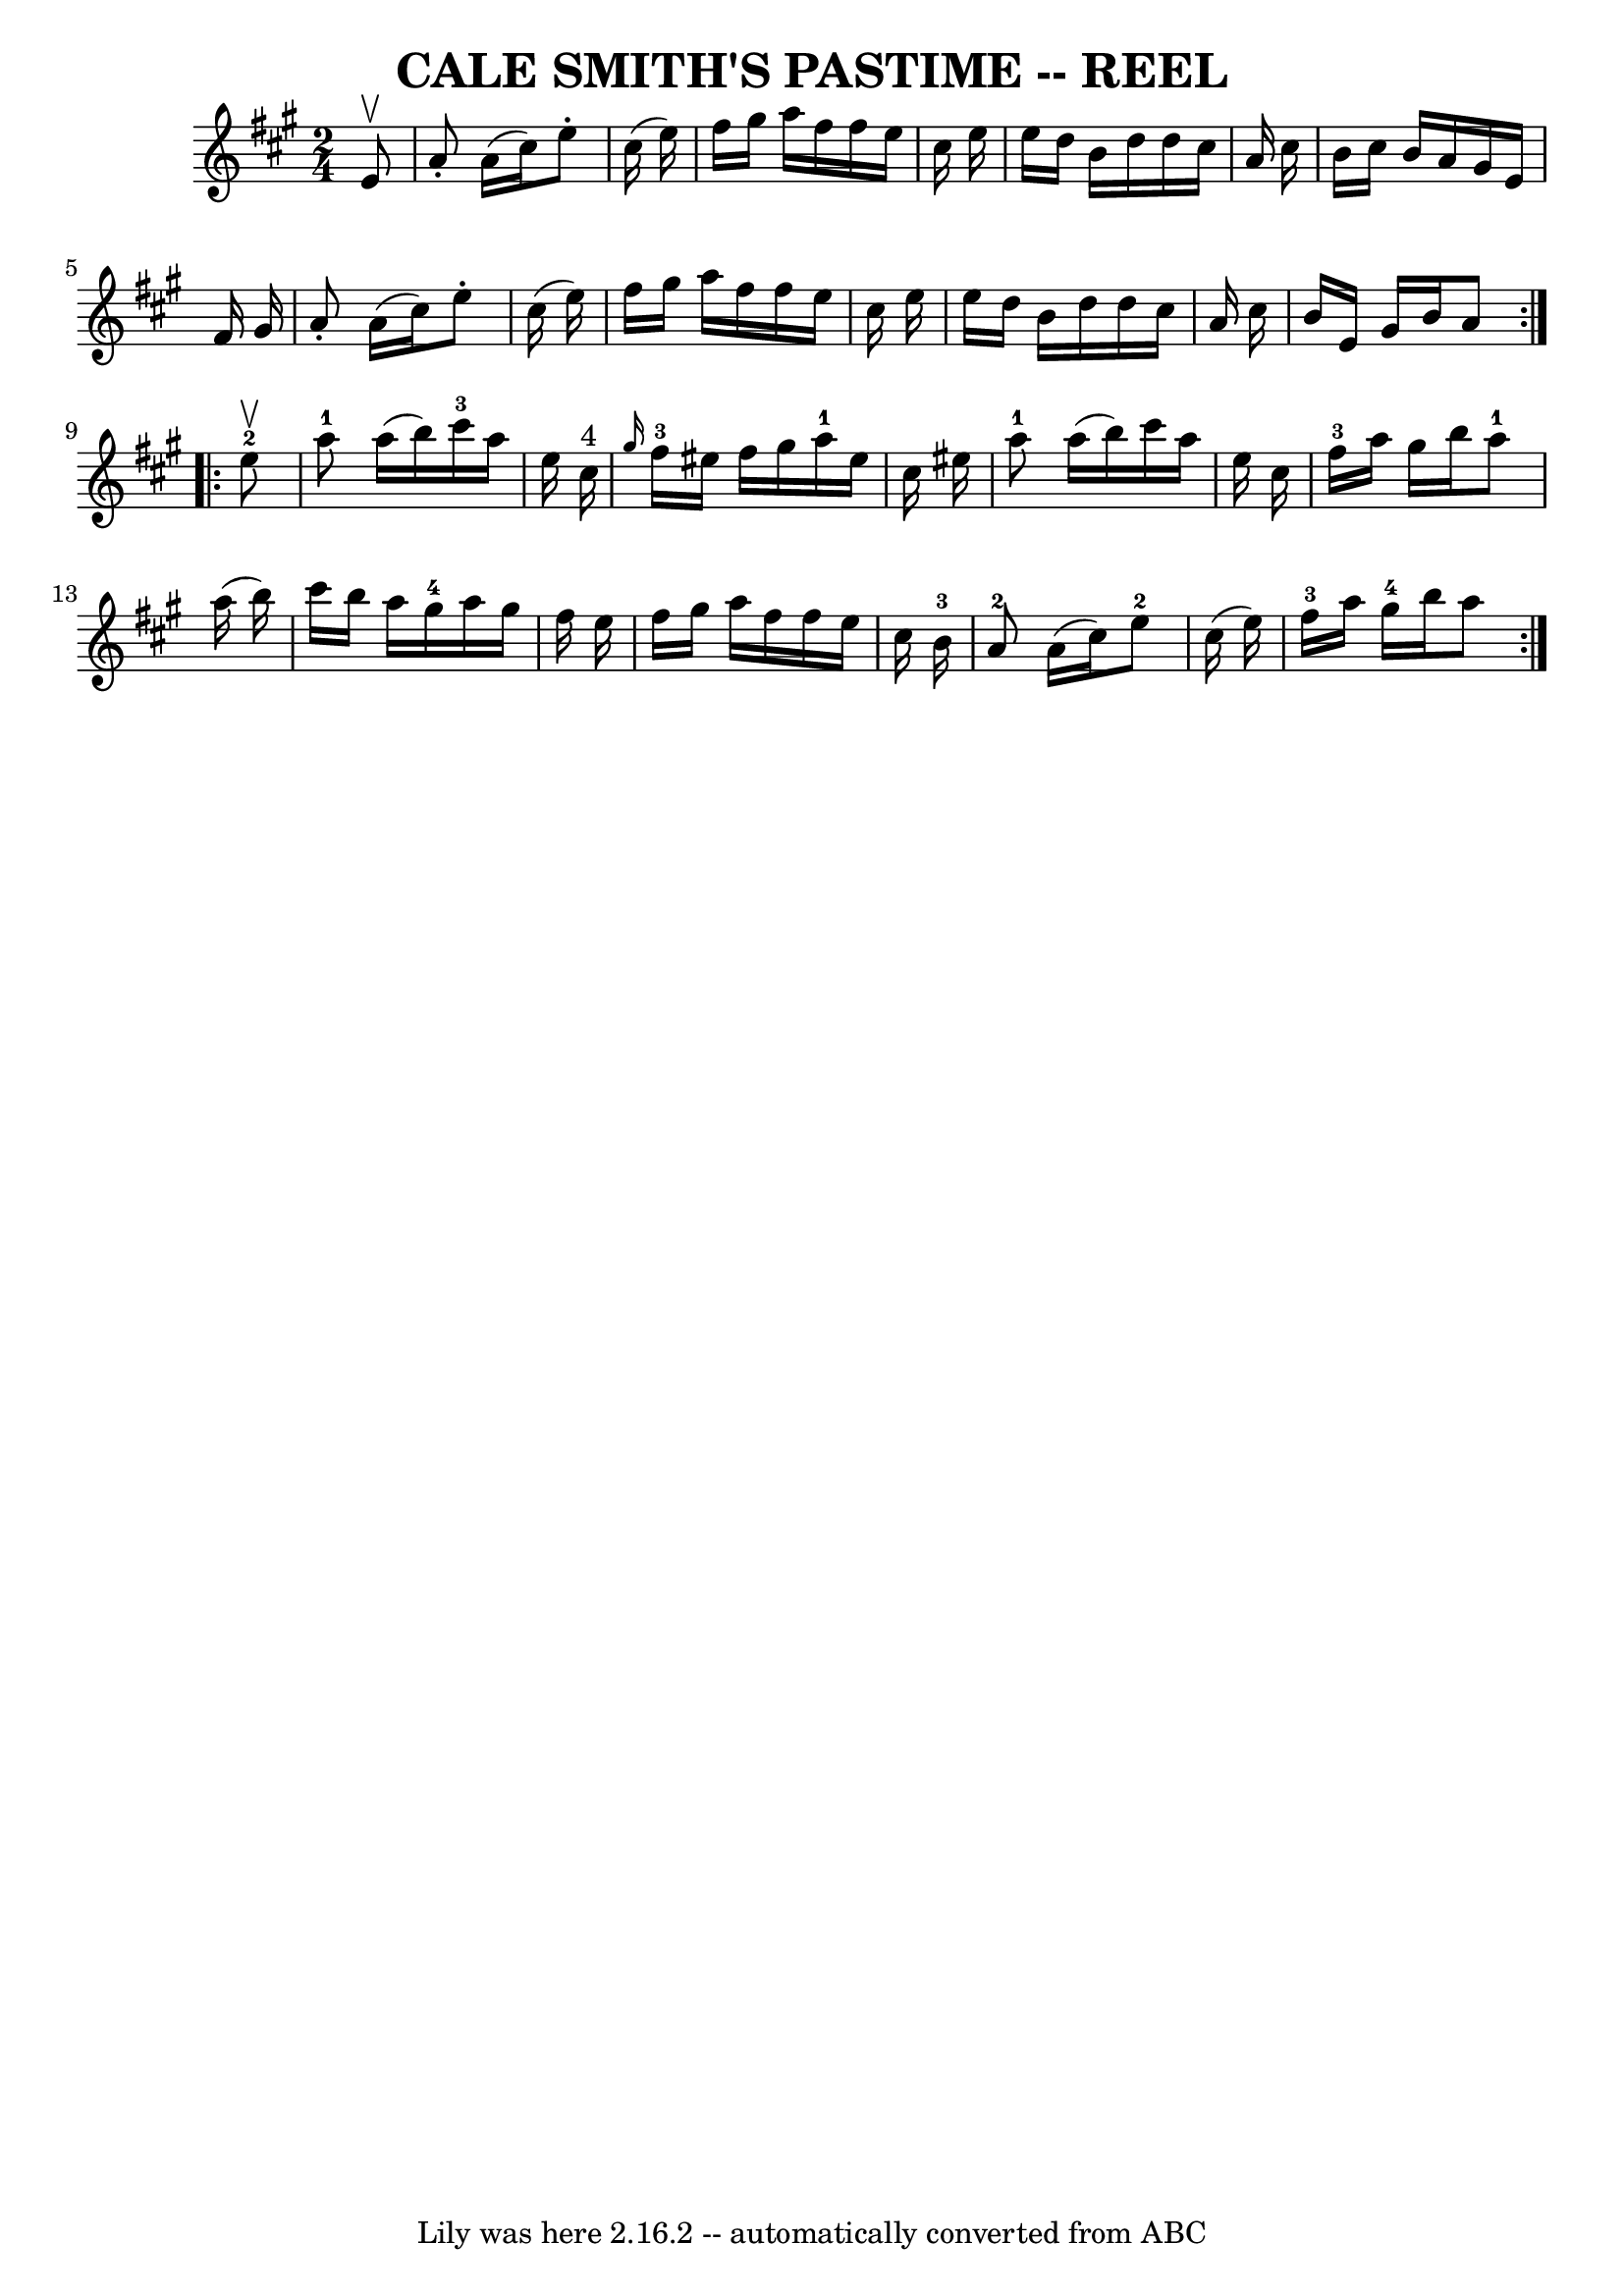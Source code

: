 \version "2.7.40"
\header {
	book = "Ryan's Mammoth Collection of Fiddle Tunes"
	crossRefNumber = "1"
	footnotes = ""
	tagline = "Lily was here 2.16.2 -- automatically converted from ABC"
	title = "CALE SMITH'S PASTIME -- REEL"
}
voicedefault =  {
\set Score.defaultBarType = "empty"

\repeat volta 2 {
\time 2/4 \key a \major   e'8 ^\upbow       \bar "|"   a'8 -.   a'16 (   
cis''16  -)   e''8 -.   cis''16 (   e''16  -)   \bar "|"   fis''16    gis''16   
 a''16    fis''16    fis''16    e''16    cis''16    e''16    \bar "|"   e''16   
 d''16    b'16    d''16    d''16    cis''16    a'16    cis''16    \bar "|"   
b'16    cis''16    b'16    a'16    gis'16    e'16    fis'16    gis'16    
\bar "|"     \bar "|"   a'8 -.   a'16 (   cis''16  -)   e''8 -.   cis''16 (   
e''16  -)   \bar "|"   fis''16    gis''16    a''16    fis''16    fis''16    
e''16    cis''16    e''16    \bar "|"   e''16    d''16    b'16    d''16    
d''16    cis''16    a'16    cis''16    \bar "|"   b'16    e'16    gis'16    
b'16    a'8    }     \repeat volta 2 {     e''8-2^\upbow       \bar "|"     
a''8-1   a''16 (   b''16  -)     cis'''16-3   a''16    e''16    cis''16 
^"4"   \bar "|" \grace {    gis''16  }     fis''16-3   eis''16    fis''16    
gis''16      a''16-1   eis''16    cis''16    eis''16        \bar "|"     
a''8-1   a''16 (   b''16  -)   cis'''16    a''16    e''16    cis''16    
\bar "|"     fis''16-3   a''16    gis''16    b''16      a''8-1   a''16 (  
 b''16  -)   \bar "|"     \bar "|"   cis'''16    b''16    a''16    gis''16-4 
  a''16    gis''16    fis''16    e''16    \bar "|"   fis''16    gis''16    
a''16    fis''16    fis''16    e''16    cis''16    b'16-3       \bar "|"     
a'8-2   a'16 (   cis''16  -)     e''8-2   cis''16 (   e''16  -)   
\bar "|"     fis''16-3   a''16    gis''16-4   b''16    a''8    }   
}

\score{
    <<

	\context Staff="default"
	{
	    \voicedefault 
	}

    >>
	\layout {
	}
	\midi {}
}
